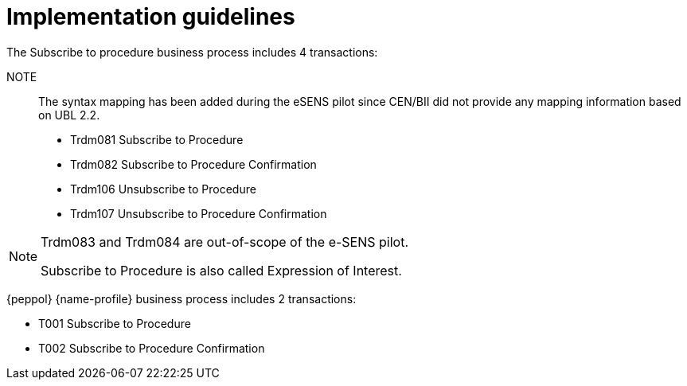 
= Implementation guidelines

The Subscribe to procedure business process includes 4 transactions:

NOTE:: The syntax mapping has been added during the eSENS pilot since CEN/BII did not provide any mapping information based on UBL 2.2.

* Trdm081 Subscribe to Procedure
* Trdm082 Subscribe to Procedure Confirmation
* Trdm106 Unsubscribe to Procedure
* Trdm107 Unsubscribe to Procedure Confirmation

[NOTE]
====
Trdm083 and Trdm084 are out-of-scope of the e-SENS pilot.

Subscribe to Procedure is also called Expression of Interest.
====

{peppol} {name-profile} business process includes 2 transactions:

* T001 Subscribe to Procedure
* T002 Subscribe to Procedure Confirmation
